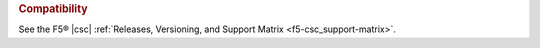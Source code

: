 .. rubric:: Compatibility

See the F5® |csc| :ref:`Releases, Versioning, and Support Matrix <f5-csc_support-matrix>`.

